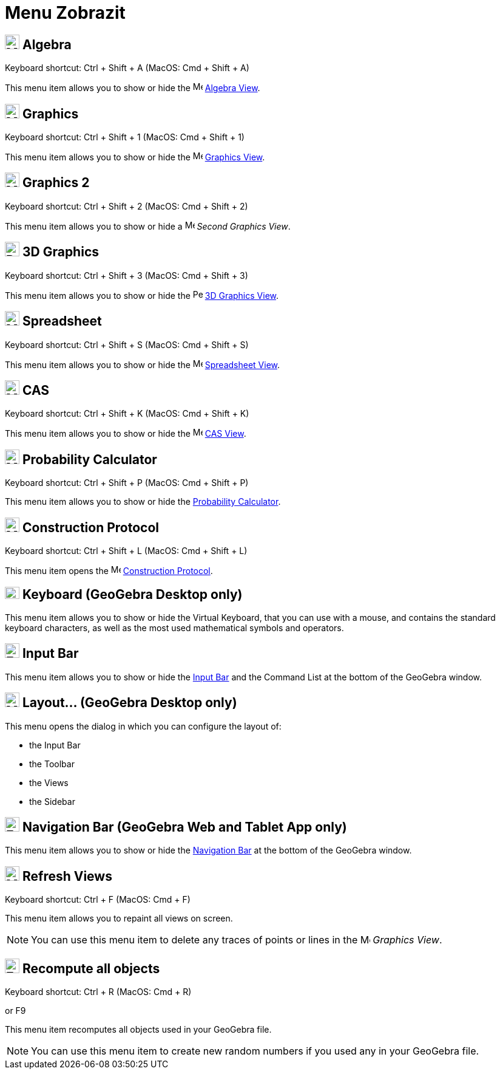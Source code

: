 = Menu Zobrazit
:page-en: View_Menu
ifdef::env-github[:imagesdir: /cs/modules/ROOT/assets/images]

== image:24px-Menu_view_algebra.svg.png[Menu view algebra.svg,width=24,height=24] Algebra

Keyboard shortcut: [.kcode]#Ctrl# + [.kcode]#Shift# + [.kcode]#A# (MacOS: [.kcode]#Cmd# + [.kcode]#Shift# + [.kcode]#A#)

This menu item allows you to show or hide the image:16px-Menu_view_algebra.svg.png[Menu view
algebra.svg,width=16,height=16] xref:/Algebra_View.adoc[Algebra View].

== image:24px-Menu_view_graphics.svg.png[Menu view graphics.svg,width=24,height=24] Graphics

Keyboard shortcut: [.kcode]#Ctrl# + [.kcode]#Shift# + [.kcode]#1# (MacOS: [.kcode]#Cmd# + [.kcode]#Shift# + [.kcode]#1#)

This menu item allows you to show or hide the image:16px-Menu_view_graphics.svg.png[Menu view
graphics.svg,width=16,height=16] xref:/Graphics_View.adoc[Graphics View].

== image:24px-Menu_view_graphics2.svg.png[Menu view graphics2.svg,width=24,height=24] Graphics 2

Keyboard shortcut: [.kcode]#Ctrl# + [.kcode]#Shift# + [.kcode]#2# (MacOS: [.kcode]#Cmd# + [.kcode]#Shift# + [.kcode]#2#)

This menu item allows you to show or hide a image:16px-Menu_view_graphics2.svg.png[Menu view
graphics2.svg,width=16,height=16] _Second Graphics View_.

== image:24px-Perspectives_algebra_3Dgraphics.svg.png[Perspectives algebra 3Dgraphics.svg,width=24,height=24] 3D Graphics

Keyboard shortcut: [.kcode]#Ctrl# + [.kcode]#Shift# + [.kcode]#3# (MacOS: [.kcode]#Cmd# + [.kcode]#Shift# + [.kcode]#3#)

This menu item allows you to show or hide the image:16px-Perspectives_algebra_3Dgraphics.svg.png[Perspectives algebra
3Dgraphics.svg,width=16,height=16] xref:/3D_Graphics_View.adoc[3D Graphics View].

== image:24px-Menu_view_spreadsheet.svg.png[Menu view spreadsheet.svg,width=24,height=24] Spreadsheet

Keyboard shortcut: [.kcode]#Ctrl# + [.kcode]#Shift# + [.kcode]#S# (MacOS: [.kcode]#Cmd# + [.kcode]#Shift# + [.kcode]#S#)

This menu item allows you to show or hide the image:16px-Menu_view_spreadsheet.svg.png[Menu view
spreadsheet.svg,width=16,height=16] xref:/Spreadsheet_View.adoc[Spreadsheet View].

== image:24px-Menu_view_cas.svg.png[Menu view cas.svg,width=24,height=24] CAS

Keyboard shortcut: [.kcode]#Ctrl# + [.kcode]#Shift# + [.kcode]#K# (MacOS: [.kcode]#Cmd# + [.kcode]#Shift# + [.kcode]#K#)

This menu item allows you to show or hide the image:16px-Menu_view_cas.svg.png[Menu view cas.svg,width=16,height=16]
xref:/CAS_View.adoc[CAS View].

== image:24px-Menu_view_probability.svg.png[Menu view probability.svg,width=24,height=24] Probability Calculator

Keyboard shortcut: [.kcode]#Ctrl# + [.kcode]#Shift# + [.kcode]#P# (MacOS: [.kcode]#Cmd# + [.kcode]#Shift# + [.kcode]#P#)

This menu item allows you to show or hide the xref:/Probability_Calculator.adoc[Probability Calculator].

== image:24px-Menu_view_construction_protocol.svg.png[Menu view construction protocol.svg,width=24,height=24] Construction Protocol

Keyboard shortcut: [.kcode]#Ctrl# + [.kcode]#Shift# + [.kcode]#L# (MacOS: [.kcode]#Cmd# + [.kcode]#Shift# + [.kcode]#L#)

This menu item opens the image:16px-Menu_view_construction_protocol.svg.png[Menu view construction
protocol.svg,width=16,height=16] xref:/Construction_Protocol.adoc[Construction Protocol].

== image:Keyboard.png[Keyboard.png,width=24,height=20] Keyboard (GeoGebra Desktop only)

This menu item allows you to show or hide the Virtual Keyboard, that you can use with a mouse, and contains the standard
keyboard characters, as well as the most used mathematical symbols and operators.

== image:Empty16x16.png[Empty16x16.png,width=24,height=24] Input Bar

This menu item allows you to show or hide the xref:/Input_Bar.adoc[Input Bar] and the Command List at the bottom of the
GeoGebra window.

== image:Menu_Properties_Gear.png[Menu Properties Gear.png,width=24,height=24] Layout... (GeoGebra Desktop only)

This menu opens the dialog in which you can configure the layout of:

* the Input Bar
* the Toolbar
* the Views
* the Sidebar

== image:Empty16x16.png[Empty16x16.png,width=24,height=24] Navigation Bar (GeoGebra Web and Tablet App only)

This menu item allows you to show or hide the xref:/Navigation_Bar.adoc[Navigation Bar] at the bottom of the GeoGebra
window.

== image:Menu_Refresh.png[Menu Refresh.png,width=24,height=24] Refresh Views

Keyboard shortcut: [.kcode]#Ctrl# + [.kcode]#F# (MacOS: [.kcode]#Cmd# + [.kcode]#F#)

This menu item allows you to repaint all views on screen.

[NOTE]
====

You can use this menu item to delete any traces of points or lines in the image:16px-Menu_view_graphics.svg.png[Menu
view graphics.svg,width=16,height=16] _Graphics View_.

====

== image:Empty16x16.png[Empty16x16.png,width=24,height=24] Recompute all objects

Keyboard shortcut: [.kcode]#Ctrl# + [.kcode]#R# (MacOS: [.kcode]#Cmd# + [.kcode]#R#)

or [.kcode]#F9#

This menu item recomputes all objects used in your GeoGebra file.

[NOTE]
====

You can use this menu item to create new random numbers if you used any in your GeoGebra file.

====
